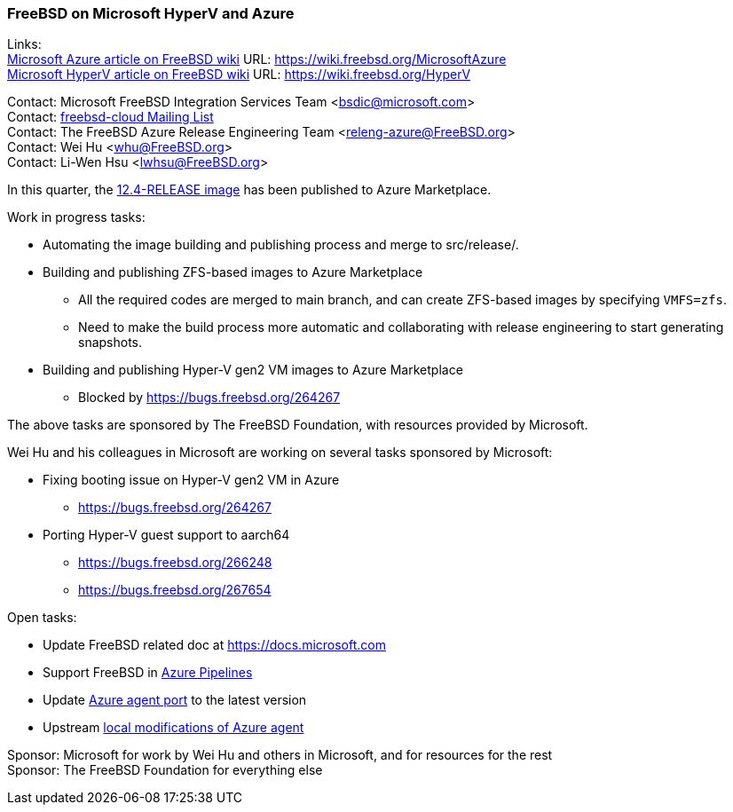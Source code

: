 === FreeBSD on Microsoft HyperV and Azure

Links: +
link:https://wiki.freebsd.org/MicrosoftAzure[Microsoft Azure article on FreeBSD wiki] URL: link:https://wiki.freebsd.org/MicrosoftAzure[https://wiki.freebsd.org/MicrosoftAzure] +
link:https://wiki.freebsd.org/HyperV[Microsoft HyperV article on FreeBSD wiki] URL: link:https://wiki.freebsd.org/HyperV[https://wiki.freebsd.org/HyperV]

Contact: Microsoft FreeBSD Integration Services Team <bsdic@microsoft.com> +
Contact: link:https://lists.FreeBSD.org/mailman/listinfo/freebsd-cloud[freebsd-cloud Mailing List] +
Contact: The FreeBSD Azure Release Engineering Team <releng-azure@FreeBSD.org> +
Contact: Wei Hu <whu@FreeBSD.org> +
Contact: Li-Wen Hsu <lwhsu@FreeBSD.org> +

In this quarter, the link:https://azuremarketplace.microsoft.com/marketplace/apps/thefreebsdfoundation.freebsd-12_4[12.4-RELEASE image] has been published to Azure Marketplace.

Work in progress tasks:

* Automating the image building and publishing process and merge to src/release/.
* Building and publishing ZFS-based images to Azure Marketplace
** All the required codes are merged to main branch, and can create ZFS-based images by specifying `VMFS=zfs`.
** Need to make the build process more automatic and collaborating with release engineering to start generating snapshots.
* Building and publishing Hyper-V gen2 VM images to Azure Marketplace
** Blocked by https://bugs.freebsd.org/264267

The above tasks are sponsored by The FreeBSD Foundation, with resources provided by Microsoft.

Wei Hu and his colleagues in Microsoft are working on several tasks sponsored by Microsoft:

* Fixing booting issue on Hyper-V gen2 VM in Azure
** https://bugs.freebsd.org/264267
* Porting Hyper-V guest support to aarch64
** https://bugs.freebsd.org/266248
** https://bugs.freebsd.org/267654

Open tasks:

* Update FreeBSD related doc at link:https://docs.microsoft.com[https://docs.microsoft.com]
* Support FreeBSD in link:https://azure.microsoft.com/services/devops/pipelines/[Azure Pipelines]
* Update link:https://www.freshports.org/sysutils/azure-agent[Azure agent port] to the latest version
* Upstream link:https://github.com/Azure/WALinuxAgent/pull/1892[local modifications of Azure agent]

Sponsor: Microsoft for work by Wei Hu and others in Microsoft, and for resources for the rest +
Sponsor: The FreeBSD Foundation for everything else
